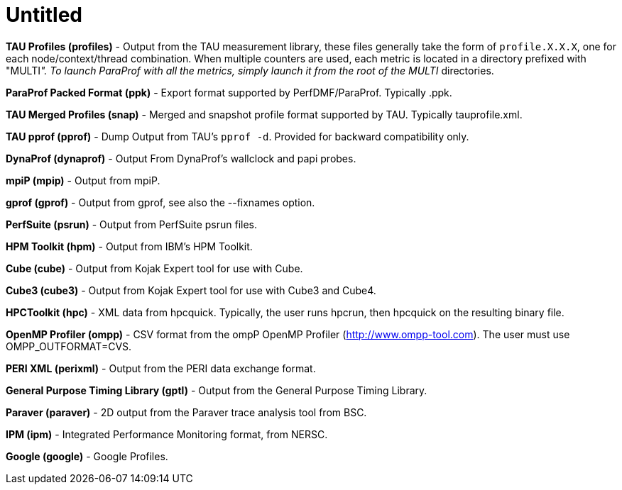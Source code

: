 = Untitled

*TAU Profiles (profiles)* - Output from the TAU measurement library, these files generally take the form of `profile.X.X.X`, one for each node/context/thread combination. When multiple counters are used, each metric is located in a directory prefixed with "MULTI__". To launch ParaProf with all the metrics, simply launch it from the root of the MULTI__ directories.

*ParaProf Packed Format (ppk)* - Export format supported by PerfDMF/ParaProf. Typically .ppk.

*TAU Merged Profiles (snap)* - Merged and snapshot profile format supported by TAU. Typically tauprofile.xml.

*TAU pprof (pprof)* - Dump Output from TAU's `pprof -d`. Provided for backward compatibility only.

*DynaProf (dynaprof)* - Output From DynaProf's wallclock and papi probes.

*mpiP (mpip)* - Output from mpiP.

*gprof (gprof)* - Output from gprof, see also the --fixnames option.

*PerfSuite (psrun)* - Output from PerfSuite psrun files.

*HPM Toolkit (hpm)* - Output from IBM's HPM Toolkit.

*Cube (cube)* - Output from Kojak Expert tool for use with Cube.

*Cube3 (cube3)* - Output from Kojak Expert tool for use with Cube3 and Cube4.

*HPCToolkit (hpc)* - XML data from hpcquick. Typically, the user runs hpcrun, then hpcquick on the resulting binary file.

*OpenMP Profiler (ompp)* - CSV format from the ompP OpenMP Profiler (http://www.ompp-tool.com). The user must use OMPP_OUTFORMAT=CVS.

*PERI XML (perixml)* - Output from the PERI data exchange format.

*General Purpose Timing Library (gptl)* - Output from the General Purpose Timing Library.

*Paraver (paraver)* - 2D output from the Paraver trace analysis tool from BSC.

*IPM (ipm)* - Integrated Performance Monitoring format, from NERSC.

*Google (google)* - Google Profiles.

